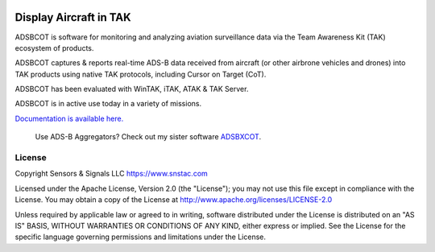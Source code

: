 .. image:: https://adsbxcot.readthedocs.io/en/latest/atak_screenshot_with_pytak_logo-x25.png
   :alt: ATAK screenshot with PyTAK logo.

Display Aircraft in TAK 
************************

ADSBCOT is software for monitoring and analyzing aviation surveillance data via the Team Awareness Kit (TAK) ecosystem of products.

ADSBCOT captures & reports real-time ADS-B data received from aircraft (or other airbrone vehicles and drones) into TAK products using native TAK protocols, including Cursor on Target (CoT). 

ADSBCOT has been evaluated with WinTAK, iTAK, ATAK & TAK Server.

ADSBCOT is in active use today in a variety of missions.

`Documentation is available here. <https://adsbcot.rtfd.io>`_

   Use ADS-B Aggregators? Check out my sister software `ADSBXCOT <https://adsbxcot.rtfd.io>`_.

License
=======

Copyright Sensors & Signals LLC https://www.snstac.com

Licensed under the Apache License, Version 2.0 (the "License");
you may not use this file except in compliance with the License.
You may obtain a copy of the License at http://www.apache.org/licenses/LICENSE-2.0

Unless required by applicable law or agreed to in writing, software
distributed under the License is distributed on an "AS IS" BASIS,
WITHOUT WARRANTIES OR CONDITIONS OF ANY KIND, either express or implied.
See the License for the specific language governing permissions and
limitations under the License.
